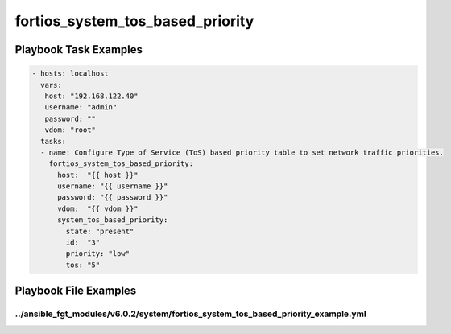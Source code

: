 =================================
fortios_system_tos_based_priority
=================================


Playbook Task Examples
----------------------

.. code-block:: yaml

    - hosts: localhost
      vars:
       host: "192.168.122.40"
       username: "admin"
       password: ""
       vdom: "root"
      tasks:
      - name: Configure Type of Service (ToS) based priority table to set network traffic priorities.
        fortios_system_tos_based_priority:
          host:  "{{ host }}"
          username: "{{ username }}"
          password: "{{ password }}"
          vdom:  "{{ vdom }}"
          system_tos_based_priority:
            state: "present"
            id:  "3"
            priority: "low"
            tos: "5"



Playbook File Examples
----------------------


../ansible_fgt_modules/v6.0.2/system/fortios_system_tos_based_priority_example.yml
++++++++++++++++++++++++++++++++++++++++++++++++++++++++++++++++++++++++++++++++++

.. code-block:: yaml
            - hosts: localhost
      vars:
       host: "192.168.122.40"
       username: "admin"
       password: ""
       vdom: "root"
      tasks:
      - name: Configure Type of Service (ToS) based priority table to set network traffic priorities.
        fortios_system_tos_based_priority:
          host:  "{{ host }}"
          username: "{{ username }}"
          password: "{{ password }}"
          vdom:  "{{ vdom }}"
          system_tos_based_priority:
            state: "present"
            id:  "3"
            priority: "low"
            tos: "5"




